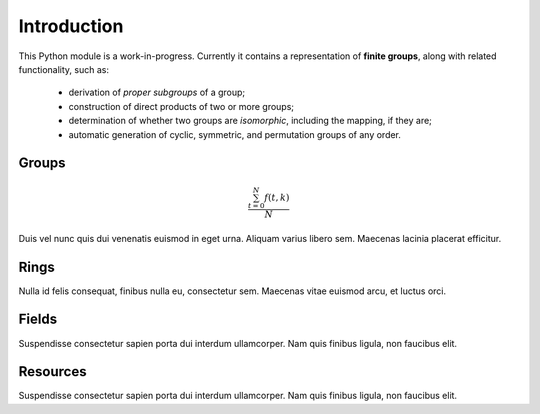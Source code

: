 .. _intro:

Introduction
============

This Python module is a work-in-progress. Currently it contains a representation of **finite groups**,
along with related functionality, such as:

 * derivation of *proper subgroups* of a group;
 * construction of direct products of two or more groups;
 * determination of whether two groups are *isomorphic*, including the mapping, if they are;
 * automatic generation of cyclic, symmetric, and permutation groups of any order.

Groups
------

.. math::

   \frac{ \sum_{t=0}^{N}f(t,k) }{N}

Duis vel nunc quis dui venenatis euismod in eget urna. Aliquam varius libero sem. Maecenas lacinia placerat efficitur.

Rings
-----

Nulla id felis consequat, finibus nulla eu, consectetur sem.  Maecenas vitae euismod arcu, et luctus orci.

Fields
------

Suspendisse consectetur sapien porta dui interdum ullamcorper. Nam quis finibus ligula, non faucibus elit.

Resources
---------

Suspendisse consectetur sapien porta dui interdum ullamcorper. Nam quis finibus ligula, non faucibus elit.
